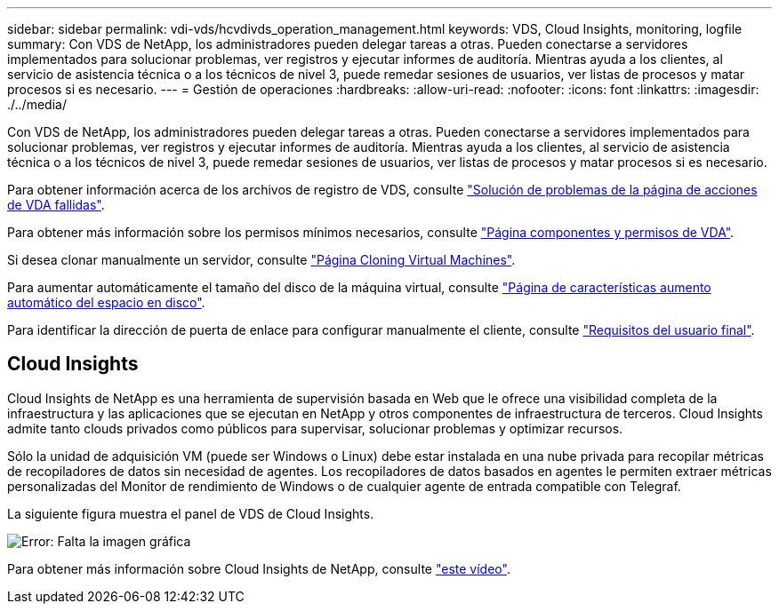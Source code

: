 ---
sidebar: sidebar 
permalink: vdi-vds/hcvdivds_operation_management.html 
keywords: VDS, Cloud Insights, monitoring, logfile 
summary: Con VDS de NetApp, los administradores pueden delegar tareas a otras. Pueden conectarse a servidores implementados para solucionar problemas, ver registros y ejecutar informes de auditoría. Mientras ayuda a los clientes, al servicio de asistencia técnica o a los técnicos de nivel 3, puede remedar sesiones de usuarios, ver listas de procesos y matar procesos si es necesario. 
---
= Gestión de operaciones
:hardbreaks:
:allow-uri-read: 
:nofooter: 
:icons: font
:linkattrs: 
:imagesdir: ./../media/


[role="lead"]
Con VDS de NetApp, los administradores pueden delegar tareas a otras. Pueden conectarse a servidores implementados para solucionar problemas, ver registros y ejecutar informes de auditoría. Mientras ayuda a los clientes, al servicio de asistencia técnica o a los técnicos de nivel 3, puede remedar sesiones de usuarios, ver listas de procesos y matar procesos si es necesario.

Para obtener información acerca de los archivos de registro de VDS, consulte https://docs.netapp.com/us-en/virtual-desktop-service/guide_troubleshooting_failed_VDS_actions.html["Solución de problemas de la página de acciones de VDA fallidas"^].

Para obtener más información sobre los permisos mínimos necesarios, consulte https://docs.netapp.com/us-en/virtual-desktop-service/WVD_and_VDS_components_and_permissions.html["Página componentes y permisos de VDA"^].

Si desea clonar manualmente un servidor, consulte https://docs.netapp.com/us-en/virtual-desktop-service/guide_clone_VMs.html["Página Cloning Virtual Machines"^].

Para aumentar automáticamente el tamaño del disco de la máquina virtual, consulte https://docs.netapp.com/us-en/virtual-desktop-service/guide_auto_add_disk_space.html["Página de características aumento automático del espacio en disco"^].

Para identificar la dirección de puerta de enlace para configurar manualmente el cliente, consulte https://docs.netapp.com/us-en/virtual-desktop-service/Reference.end_user_access.html["Requisitos del usuario final"^].



== Cloud Insights

Cloud Insights de NetApp es una herramienta de supervisión basada en Web que le ofrece una visibilidad completa de la infraestructura y las aplicaciones que se ejecutan en NetApp y otros componentes de infraestructura de terceros. Cloud Insights admite tanto clouds privados como públicos para supervisar, solucionar problemas y optimizar recursos.

Sólo la unidad de adquisición VM (puede ser Windows o Linux) debe estar instalada en una nube privada para recopilar métricas de recopiladores de datos sin necesidad de agentes. Los recopiladores de datos basados en agentes le permiten extraer métricas personalizadas del Monitor de rendimiento de Windows o de cualquier agente de entrada compatible con Telegraf.

La siguiente figura muestra el panel de VDS de Cloud Insights.

image:hcvdivds_image15.png["Error: Falta la imagen gráfica"]

Para obtener más información sobre Cloud Insights de NetApp, consulte https://www.youtube.com/watch?v=AVQ-a-du664&ab_channel=NetApp["este vídeo"^].
